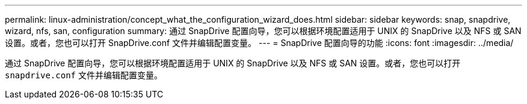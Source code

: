 ---
permalink: linux-administration/concept_what_the_configuration_wizard_does.html 
sidebar: sidebar 
keywords: snap, snapdrive, wizard, nfs, san, configuration 
summary: 通过 SnapDrive 配置向导，您可以根据环境配置适用于 UNIX 的 SnapDrive 以及 NFS 或 SAN 设置。或者，您也可以打开 SnapDrive.conf 文件并编辑配置变量。 
---
= SnapDrive 配置向导的功能
:icons: font
:imagesdir: ../media/


[role="lead"]
通过 SnapDrive 配置向导，您可以根据环境配置适用于 UNIX 的 SnapDrive 以及 NFS 或 SAN 设置。或者，您也可以打开 `snapdrive.conf` 文件并编辑配置变量。
